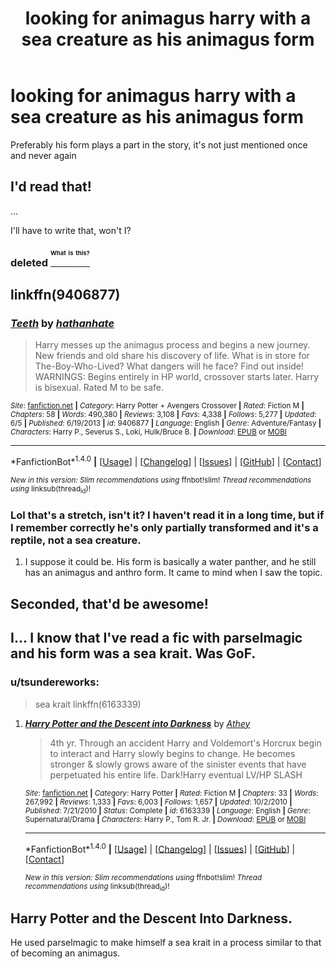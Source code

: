 #+TITLE: looking for animagus harry with a sea creature as his animagus form

* looking for animagus harry with a sea creature as his animagus form
:PROPERTIES:
:Author: milkteaghost
:Score: 4
:DateUnix: 1469046660.0
:DateShort: 2016-Jul-21
:FlairText: Request
:END:
Preferably his form plays a part in the story, it's not just mentioned once and never again


** I'd read that!

...

I'll have to write that, won't I?
:PROPERTIES:
:Score: 7
:DateUnix: 1469048538.0
:DateShort: 2016-Jul-21
:END:

*** deleted [[https://pastebin.com/FcrFs94k/55739][^{^{^{What}}} ^{^{^{is}}} ^{^{^{this?}}}]]
:PROPERTIES:
:Score: 2
:DateUnix: 1469049708.0
:DateShort: 2016-Jul-21
:END:


** linkffn(9406877)
:PROPERTIES:
:Author: Khraft
:Score: 2
:DateUnix: 1469052919.0
:DateShort: 2016-Jul-21
:END:

*** [[http://www.fanfiction.net/s/9406877/1/][*/Teeth/*]] by [[https://www.fanfiction.net/u/3891671/hathanhate][/hathanhate/]]

#+begin_quote
  Harry messes up the animagus process and begins a new journey. New friends and old share his discovery of life. What is in store for The-Boy-Who-Lived? What dangers will he face? Find out inside! WARNINGS: Begins entirely in HP world, crossover starts later. Harry is bisexual. Rated M to be safe.
#+end_quote

^{/Site/: [[http://www.fanfiction.net/][fanfiction.net]] *|* /Category/: Harry Potter + Avengers Crossover *|* /Rated/: Fiction M *|* /Chapters/: 58 *|* /Words/: 490,380 *|* /Reviews/: 3,108 *|* /Favs/: 4,338 *|* /Follows/: 5,277 *|* /Updated/: 6/5 *|* /Published/: 6/19/2013 *|* /id/: 9406877 *|* /Language/: English *|* /Genre/: Adventure/Fantasy *|* /Characters/: Harry P., Severus S., Loki, Hulk/Bruce B. *|* /Download/: [[http://www.ff2ebook.com/old/ffn-bot/index.php?id=9406877&source=ff&filetype=epub][EPUB]] or [[http://www.ff2ebook.com/old/ffn-bot/index.php?id=9406877&source=ff&filetype=mobi][MOBI]]}

--------------

*FanfictionBot*^{1.4.0} *|* [[[https://github.com/tusing/reddit-ffn-bot/wiki/Usage][Usage]]] | [[[https://github.com/tusing/reddit-ffn-bot/wiki/Changelog][Changelog]]] | [[[https://github.com/tusing/reddit-ffn-bot/issues/][Issues]]] | [[[https://github.com/tusing/reddit-ffn-bot/][GitHub]]] | [[[https://www.reddit.com/message/compose?to=tusing][Contact]]]

^{/New in this version: Slim recommendations using/ ffnbot!slim! /Thread recommendations using/ linksub(thread_id)!}
:PROPERTIES:
:Author: FanfictionBot
:Score: 1
:DateUnix: 1469052933.0
:DateShort: 2016-Jul-21
:END:


*** Lol that's a stretch, isn't it? I haven't read it in a long time, but if I remember correctly he's only partially transformed and it's a reptile, not a sea creature.
:PROPERTIES:
:Score: 1
:DateUnix: 1469074387.0
:DateShort: 2016-Jul-21
:END:

**** I suppose it could be. His form is basically a water panther, and he still has an animagus and anthro form. It came to mind when I saw the topic.
:PROPERTIES:
:Author: Khraft
:Score: 2
:DateUnix: 1469076646.0
:DateShort: 2016-Jul-21
:END:


** Seconded, that'd be awesome!
:PROPERTIES:
:Author: LaceyBarbedWire
:Score: 1
:DateUnix: 1469047760.0
:DateShort: 2016-Jul-21
:END:


** I... I know that I've read a fic with parselmagic and his form was a sea krait. Was GoF.
:PROPERTIES:
:Author: teamfireyleader
:Score: 1
:DateUnix: 1469057276.0
:DateShort: 2016-Jul-21
:END:

*** u/tsundereworks:
#+begin_quote
  sea krait linkffn(6163339)
#+end_quote
:PROPERTIES:
:Author: tsundereworks
:Score: 2
:DateUnix: 1469080986.0
:DateShort: 2016-Jul-21
:END:

**** [[http://www.fanfiction.net/s/6163339/1/][*/Harry Potter and the Descent into Darkness/*]] by [[https://www.fanfiction.net/u/2328854/Athey][/Athey/]]

#+begin_quote
  4th yr. Through an accident Harry and Voldemort's Horcrux begin to interact and Harry slowly begins to change. He becomes stronger & slowly grows aware of the sinister events that have perpetuated his entire life. Dark!Harry eventual LV/HP SLASH
#+end_quote

^{/Site/: [[http://www.fanfiction.net/][fanfiction.net]] *|* /Category/: Harry Potter *|* /Rated/: Fiction M *|* /Chapters/: 33 *|* /Words/: 267,992 *|* /Reviews/: 1,333 *|* /Favs/: 6,003 *|* /Follows/: 1,657 *|* /Updated/: 10/2/2010 *|* /Published/: 7/21/2010 *|* /Status/: Complete *|* /id/: 6163339 *|* /Language/: English *|* /Genre/: Supernatural/Drama *|* /Characters/: Harry P., Tom R. Jr. *|* /Download/: [[http://www.ff2ebook.com/old/ffn-bot/index.php?id=6163339&source=ff&filetype=epub][EPUB]] or [[http://www.ff2ebook.com/old/ffn-bot/index.php?id=6163339&source=ff&filetype=mobi][MOBI]]}

--------------

*FanfictionBot*^{1.4.0} *|* [[[https://github.com/tusing/reddit-ffn-bot/wiki/Usage][Usage]]] | [[[https://github.com/tusing/reddit-ffn-bot/wiki/Changelog][Changelog]]] | [[[https://github.com/tusing/reddit-ffn-bot/issues/][Issues]]] | [[[https://github.com/tusing/reddit-ffn-bot/][GitHub]]] | [[[https://www.reddit.com/message/compose?to=tusing][Contact]]]

^{/New in this version: Slim recommendations using/ ffnbot!slim! /Thread recommendations using/ linksub(thread_id)!}
:PROPERTIES:
:Author: FanfictionBot
:Score: 1
:DateUnix: 1469081023.0
:DateShort: 2016-Jul-21
:END:


** Harry Potter and the Descent Into Darkness.

He used parselmagic to make himself a sea krait in a process similar to that of becoming an animagus.
:PROPERTIES:
:Author: EspilonPineapple
:Score: 1
:DateUnix: 1469127655.0
:DateShort: 2016-Jul-21
:END:
